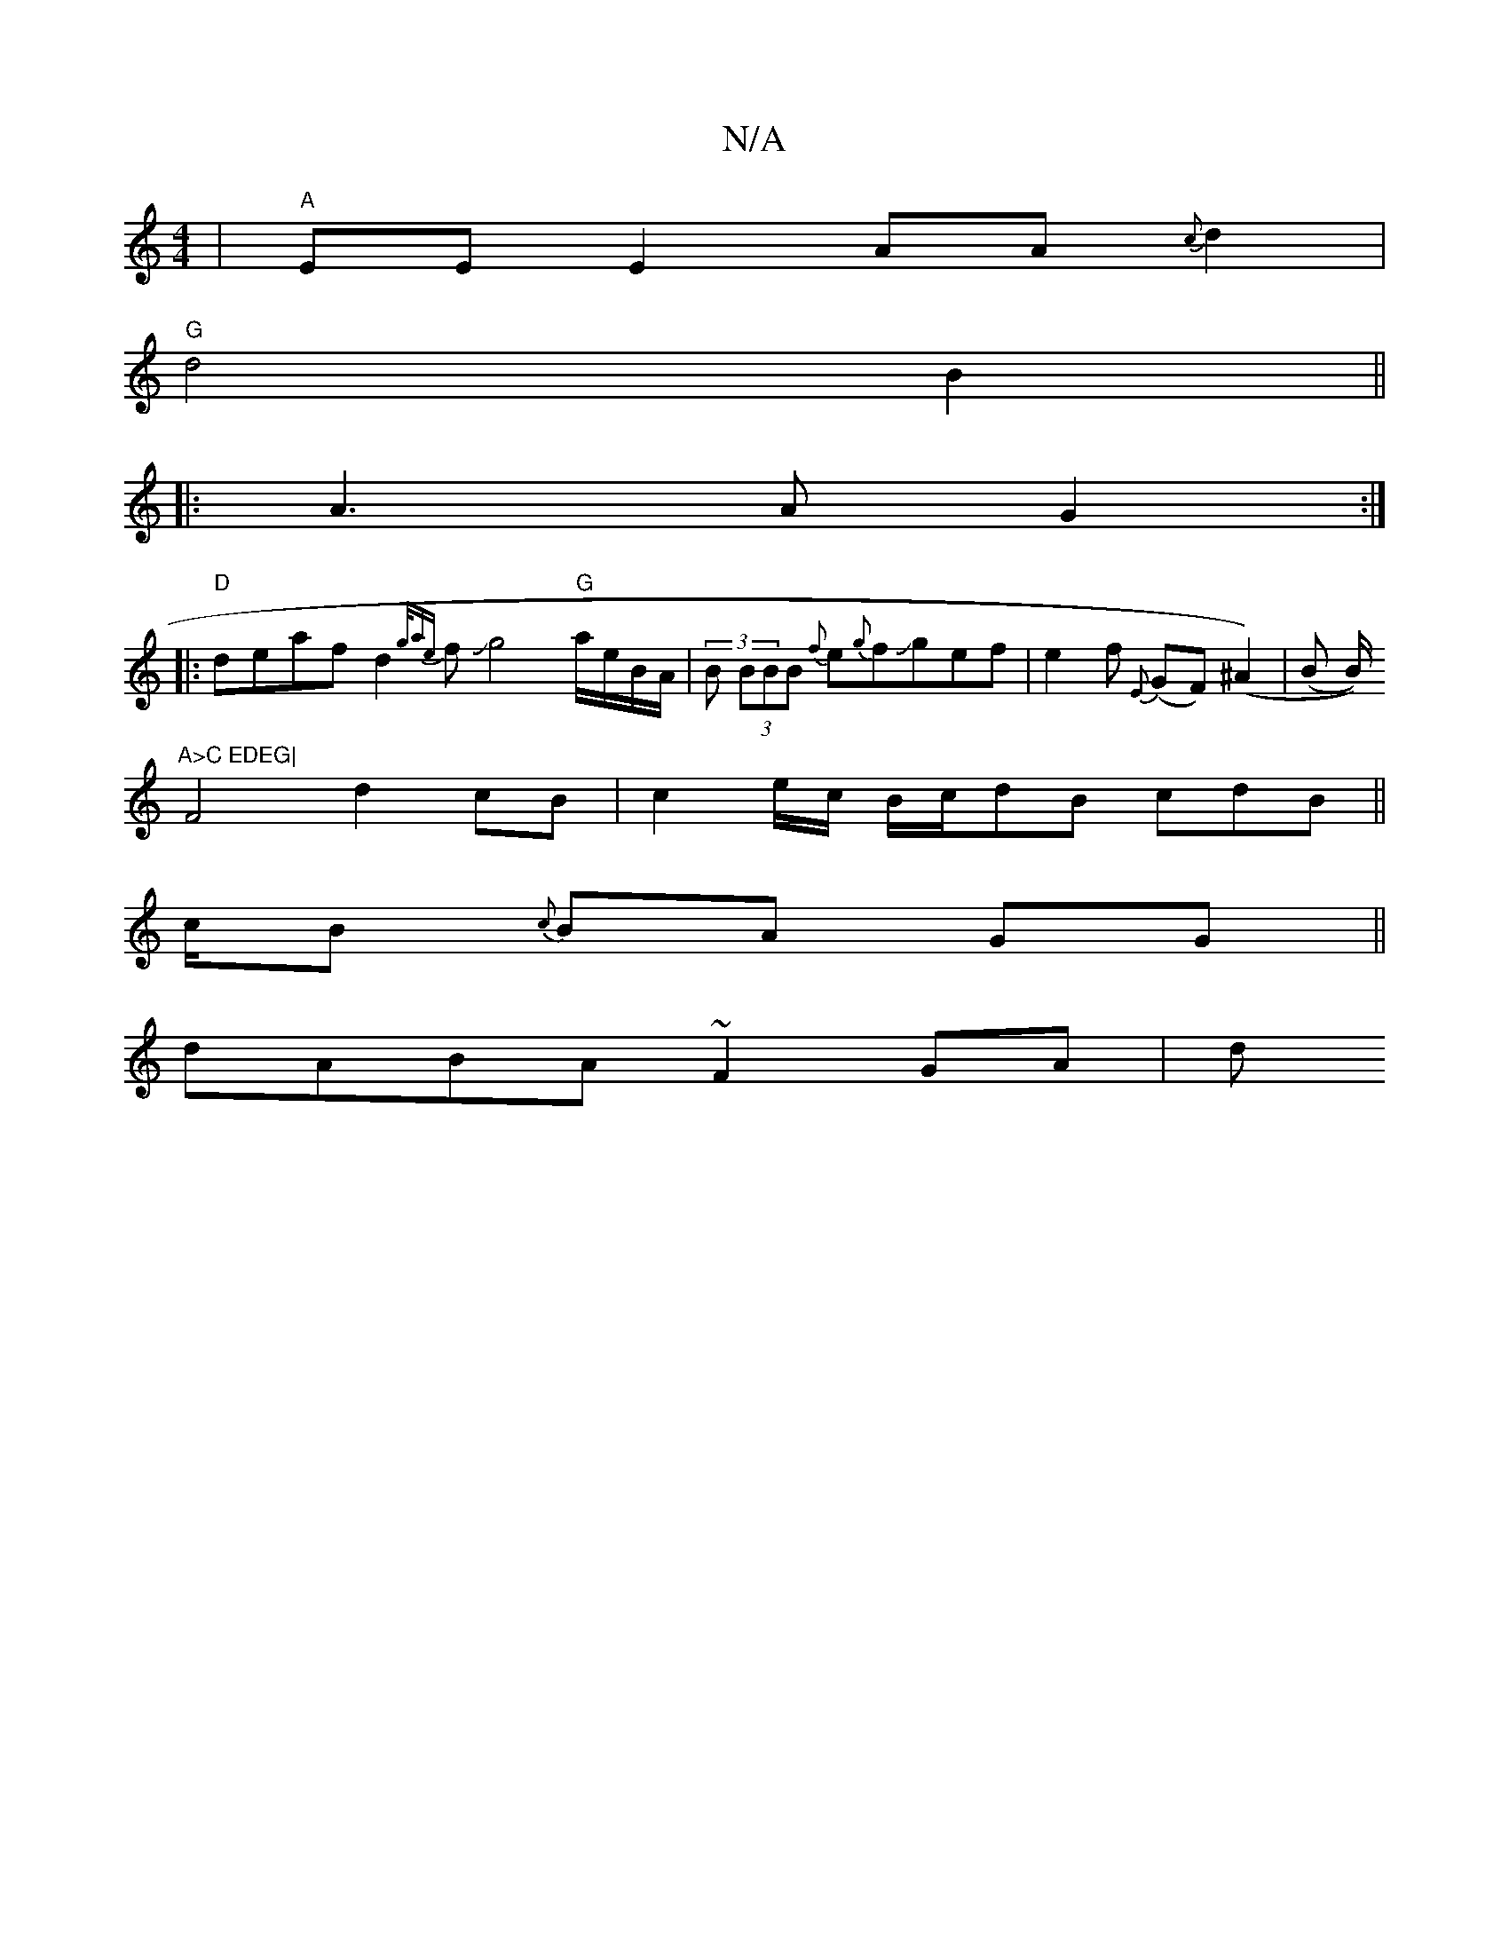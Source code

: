 X:1
T:N/A
M:4/4
R:N/A
K:Cmajor
2 | "A" EE E2 AA{c}d2|
"G"d4 B2 ||
|:A3 A G2:|
|:"D"deaf d2 {g/ae}fJg4 "G"a/e/B/A/ | (3B (3BBB {f}e{g}fJgef|e2f {E}(GF)(^A2)|(B B/))"A>C EDEG|
F4 d2 cB|c2e/c/ B/c/dB cdB||
c/B {c}BA GG||
dABA ~F2GA| d